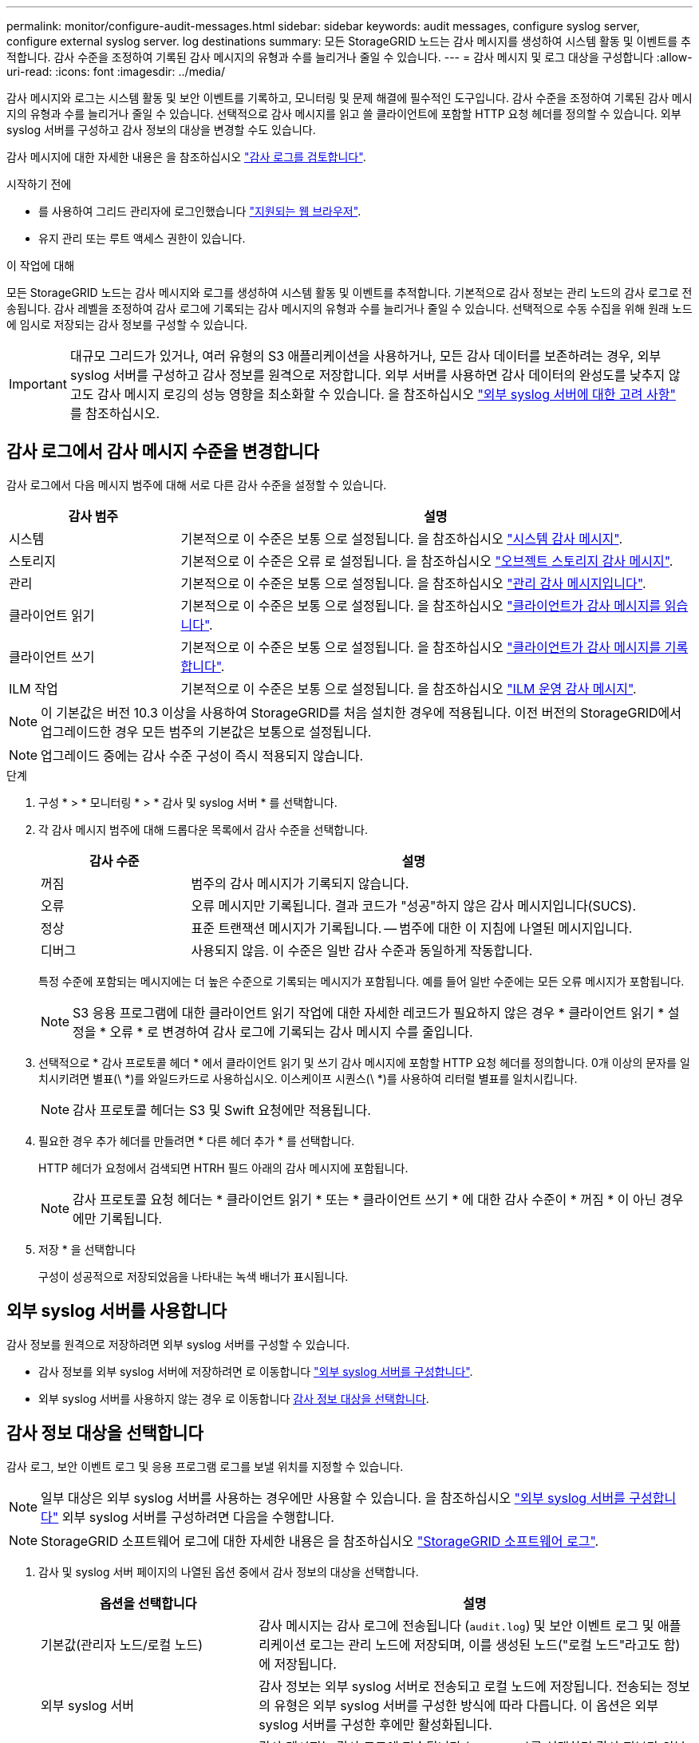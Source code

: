---
permalink: monitor/configure-audit-messages.html 
sidebar: sidebar 
keywords: audit messages, configure syslog server, configure external syslog server. log destinations 
summary: 모든 StorageGRID 노드는 감사 메시지를 생성하여 시스템 활동 및 이벤트를 추적합니다. 감사 수준을 조정하여 기록된 감사 메시지의 유형과 수를 늘리거나 줄일 수 있습니다. 
---
= 감사 메시지 및 로그 대상을 구성합니다
:allow-uri-read: 
:icons: font
:imagesdir: ../media/


[role="lead"]
감사 메시지와 로그는 시스템 활동 및 보안 이벤트를 기록하고, 모니터링 및 문제 해결에 필수적인 도구입니다. 감사 수준을 조정하여 기록된 감사 메시지의 유형과 수를 늘리거나 줄일 수 있습니다. 선택적으로 감사 메시지를 읽고 쓸 클라이언트에 포함할 HTTP 요청 헤더를 정의할 수 있습니다. 외부 syslog 서버를 구성하고 감사 정보의 대상을 변경할 수도 있습니다.

감사 메시지에 대한 자세한 내용은 을 참조하십시오 link:../audit/index.html["감사 로그를 검토합니다"].

.시작하기 전에
* 를 사용하여 그리드 관리자에 로그인했습니다 link:../admin/web-browser-requirements.html["지원되는 웹 브라우저"].
* 유지 관리 또는 루트 액세스 권한이 있습니다.


.이 작업에 대해
모든 StorageGRID 노드는 감사 메시지와 로그를 생성하여 시스템 활동 및 이벤트를 추적합니다. 기본적으로 감사 정보는 관리 노드의 감사 로그로 전송됩니다. 감사 레벨을 조정하여 감사 로그에 기록되는 감사 메시지의 유형과 수를 늘리거나 줄일 수 있습니다. 선택적으로 수동 수집을 위해 원래 노드에 임시로 저장되는 감사 정보를 구성할 수 있습니다.


IMPORTANT: 대규모 그리드가 있거나, 여러 유형의 S3 애플리케이션을 사용하거나, 모든 감사 데이터를 보존하려는 경우, 외부 syslog 서버를 구성하고 감사 정보를 원격으로 저장합니다. 외부 서버를 사용하면 감사 데이터의 완성도를 낮추지 않고도 감사 메시지 로깅의 성능 영향을 최소화할 수 있습니다. 을 참조하십시오 link:../monitor/considerations-for-external-syslog-server.html["외부 syslog 서버에 대한 고려 사항"] 를 참조하십시오.



== 감사 로그에서 감사 메시지 수준을 변경합니다

감사 로그에서 다음 메시지 범주에 대해 서로 다른 감사 수준을 설정할 수 있습니다.

[cols="1a,3a"]
|===
| 감사 범주 | 설명 


 a| 
시스템
 a| 
기본적으로 이 수준은 보통 으로 설정됩니다. 을 참조하십시오 link:../audit/system-audit-messages.html["시스템 감사 메시지"].



 a| 
스토리지
 a| 
기본적으로 이 수준은 오류 로 설정됩니다. 을 참조하십시오 link:../audit/object-storage-audit-messages.html["오브젝트 스토리지 감사 메시지"].



 a| 
관리
 a| 
기본적으로 이 수준은 보통 으로 설정됩니다. 을 참조하십시오 link:../audit/management-audit-message.html["관리 감사 메시지입니다"].



 a| 
클라이언트 읽기
 a| 
기본적으로 이 수준은 보통 으로 설정됩니다. 을 참조하십시오 link:../audit/client-read-audit-messages.html["클라이언트가 감사 메시지를 읽습니다"].



 a| 
클라이언트 쓰기
 a| 
기본적으로 이 수준은 보통 으로 설정됩니다. 을 참조하십시오 link:../audit/client-write-audit-messages.html["클라이언트가 감사 메시지를 기록합니다"].



 a| 
ILM 작업
 a| 
기본적으로 이 수준은 보통 으로 설정됩니다. 을 참조하십시오 link:../audit/ilm-audit-messages.html["ILM 운영 감사 메시지"].

|===

NOTE: 이 기본값은 버전 10.3 이상을 사용하여 StorageGRID를 처음 설치한 경우에 적용됩니다. 이전 버전의 StorageGRID에서 업그레이드한 경우 모든 범주의 기본값은 보통으로 설정됩니다.


NOTE: 업그레이드 중에는 감사 수준 구성이 즉시 적용되지 않습니다.

.단계
. 구성 * > * 모니터링 * > * 감사 및 syslog 서버 * 를 선택합니다.
. 각 감사 메시지 범주에 대해 드롭다운 목록에서 감사 수준을 선택합니다.
+
[cols="1a,3a"]
|===
| 감사 수준 | 설명 


 a| 
꺼짐
 a| 
범주의 감사 메시지가 기록되지 않습니다.



 a| 
오류
 a| 
오류 메시지만 기록됩니다. 결과 코드가 "성공"하지 않은 감사 메시지입니다(SUCS).



 a| 
정상
 a| 
표준 트랜잭션 메시지가 기록됩니다. -- 범주에 대한 이 지침에 나열된 메시지입니다.



 a| 
디버그
 a| 
사용되지 않음. 이 수준은 일반 감사 수준과 동일하게 작동합니다.

|===
+
특정 수준에 포함되는 메시지에는 더 높은 수준으로 기록되는 메시지가 포함됩니다. 예를 들어 일반 수준에는 모든 오류 메시지가 포함됩니다.

+

NOTE: S3 응용 프로그램에 대한 클라이언트 읽기 작업에 대한 자세한 레코드가 필요하지 않은 경우 * 클라이언트 읽기 * 설정을 * 오류 * 로 변경하여 감사 로그에 기록되는 감사 메시지 수를 줄입니다.

. 선택적으로 * 감사 프로토콜 헤더 * 에서 클라이언트 읽기 및 쓰기 감사 메시지에 포함할 HTTP 요청 헤더를 정의합니다. 0개 이상의 문자를 일치시키려면 별표(\ *)를 와일드카드로 사용하십시오. 이스케이프 시퀀스(\ *)를 사용하여 리터럴 별표를 일치시킵니다.
+

NOTE: 감사 프로토콜 헤더는 S3 및 Swift 요청에만 적용됩니다.

. 필요한 경우 추가 헤더를 만들려면 * 다른 헤더 추가 * 를 선택합니다.
+
HTTP 헤더가 요청에서 검색되면 HTRH 필드 아래의 감사 메시지에 포함됩니다.

+

NOTE: 감사 프로토콜 요청 헤더는 * 클라이언트 읽기 * 또는 * 클라이언트 쓰기 * 에 대한 감사 수준이 * 꺼짐 * 이 아닌 경우에만 기록됩니다.

. 저장 * 을 선택합니다
+
구성이 성공적으로 저장되었음을 나타내는 녹색 배너가 표시됩니다.





== 외부 syslog 서버를 사용합니다

감사 정보를 원격으로 저장하려면 외부 syslog 서버를 구성할 수 있습니다.

* 감사 정보를 외부 syslog 서버에 저장하려면 로 이동합니다 link:../monitor/configuring-syslog-server.html["외부 syslog 서버를 구성합니다"].
* 외부 syslog 서버를 사용하지 않는 경우 로 이동합니다 <<Select-audit-information-destinations,감사 정보 대상을 선택합니다>>.




== 감사 정보 대상을 선택합니다

감사 로그, 보안 이벤트 로그 및 응용 프로그램 로그를 보낼 위치를 지정할 수 있습니다.


NOTE: 일부 대상은 외부 syslog 서버를 사용하는 경우에만 사용할 수 있습니다. 을 참조하십시오 link:../monitor/configuring-syslog-server.html["외부 syslog 서버를 구성합니다"] 외부 syslog 서버를 구성하려면 다음을 수행합니다.


NOTE: StorageGRID 소프트웨어 로그에 대한 자세한 내용은 을 참조하십시오 link:../monitor/storagegrid-software-logs.html#["StorageGRID 소프트웨어 로그"].

. 감사 및 syslog 서버 페이지의 나열된 옵션 중에서 감사 정보의 대상을 선택합니다.
+
[cols="1a,2a"]
|===
| 옵션을 선택합니다 | 설명 


 a| 
기본값(관리자 노드/로컬 노드)
 a| 
감사 메시지는 감사 로그에 전송됩니다 (`audit.log`) 및 보안 이벤트 로그 및 애플리케이션 로그는 관리 노드에 저장되며, 이를 생성된 노드("로컬 노드"라고도 함)에 저장됩니다.



 a| 
외부 syslog 서버
 a| 
감사 정보는 외부 syslog 서버로 전송되고 로컬 노드에 저장됩니다. 전송되는 정보의 유형은 외부 syslog 서버를 구성한 방식에 따라 다릅니다. 이 옵션은 외부 syslog 서버를 구성한 후에만 활성화됩니다.



 a| 
관리 노드 및 외부 syslog 서버
 a| 
감사 메시지는 감사 로그에 전송됩니다 (`audit.log`)를 선택하면 감사 정보가 외부 syslog 서버로 전송되고 로컬 노드에 저장됩니다. 전송되는 정보의 유형은 외부 syslog 서버를 구성한 방식에 따라 다릅니다. 이 옵션은 외부 syslog 서버를 구성한 후에만 활성화됩니다.



 a| 
로컬 노드만 해당
 a| 
관리자 노드 또는 원격 syslog 서버로 감사 정보가 전송되지 않습니다. 감사 정보는 감사 정보를 생성한 노드에만 저장됩니다.

* 참고 *: StorageGRID는 공간을 확보하기 위해 주기적으로 이러한 로컬 로그를 제거합니다. 노드의 로그 파일이 1GB에 도달하면 기존 파일이 저장되고 새 로그 파일이 시작됩니다. 로그의 회전 제한은 21개 파일입니다. 22버전의 로그 파일이 만들어지면 가장 오래된 로그 파일이 삭제됩니다. 평균적으로 약 20GB의 로그 데이터가 각 노드에 저장됩니다.

|===
+

NOTE: 모든 로컬 노드에서 생성된 감사 정보는 에 저장됩니다 `/var/local/log/localaudit.log`

. 저장 * 을 선택합니다.
+
경고 메시지가 나타납니다.

. 감사 정보의 대상을 변경하려면 * OK * 를 선택합니다.
+
감사 구성이 저장되었음을 알리는 녹색 배너가 나타납니다.

+
새 로그가 선택한 대상으로 전송됩니다. 기존 로그는 현재 위치에 남아 있습니다.



.관련 정보
link:../monitor/considerations-for-external-syslog-server.html["외부 syslog 서버에 대한 고려 사항"]

link:../admin/index.html["StorageGRID 관리"]

link:../troubleshoot/troubleshooting-syslog-server.html["외부 syslog 서버의 문제를 해결합니다"]
